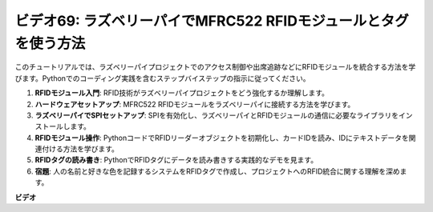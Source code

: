 ビデオ69: ラズベリーパイでMFRC522 RFIDモジュールとタグを使う方法
=======================================================================================

このチュートリアルでは、ラズベリーパイプロジェクトでのアクセス制御や出席追跡などにRFIDモジュールを統合する方法を学びます。Pythonでのコーディング実践を含むステップバイステップの指示に従ってください。

1. **RFIDモジュール入門**: RFID技術がラズベリーパイプロジェクトをどう強化するか理解します。
2. **ハードウェアセットアップ**: MFRC522 RFIDモジュールをラズベリーパイに接続する方法を学びます。
3. **ラズベリーパイでSPIセットアップ**: SPIを有効化し、ラズベリーパイとRFIDモジュールの通信に必要なライブラリをインストールします。
4. **RFIDモジュール操作**: PythonコードでRFIDリーダーオブジェクトを初期化し、カードIDを読み、IDにテキストデータを関連付ける方法を学びます。
5. **RFIDタグの読み書き**: PythonでRFIDタグにデータを読み書きする実践的なデモを見ます。
6. **宿題**: 人の名前と好きな色を記録するシステムをRFIDタグで作成し、プロジェクトへのRFID統合に関する理解を深めます。

**ビデオ**

.. raw:: html

    <iframe width="700" height="500" src="https://www.youtube.com/embed/5ZJjx4dDUyw?si=iovDd8Xf3BKDyx7u" title="YouTube video player" frameborder="0" allow="accelerometer; autoplay; clipboard-write; encrypted-media; gyroscope; picture-in-picture; web-share" allowfullscreen></iframe>

